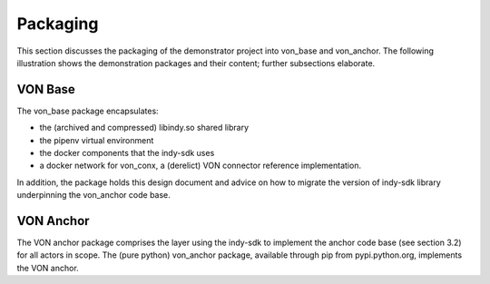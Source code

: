 ****************************
Packaging
****************************

This section discusses the packaging of the demonstrator project into von_base and von_anchor. The following illustration shows the demonstration packages and their content; further subsections elaborate.

.. image:: https://raw.githubusercontent.com/PSPC-SPAC-buyandsell/von_base/master/doc/pic/package.png
    :align: center
    :alt: Package Diagram

VON Base
###################################

The von_base package encapsulates:

- the (archived and compressed) libindy.so shared library
- the pipenv virtual environment
- the docker components that the indy-sdk uses
- a docker network for von_conx, a (derelict) VON connector reference implementation.

In addition, the package holds this design document and advice on how to migrate the version of indy-sdk library underpinning the von_anchor code base.

VON Anchor
###################################

The VON anchor package comprises the layer using the indy-sdk to implement the anchor code base (see section 3.2) for all actors in scope. The (pure python) von_anchor package, available through pip from pypi.python.org, implements the VON anchor.
